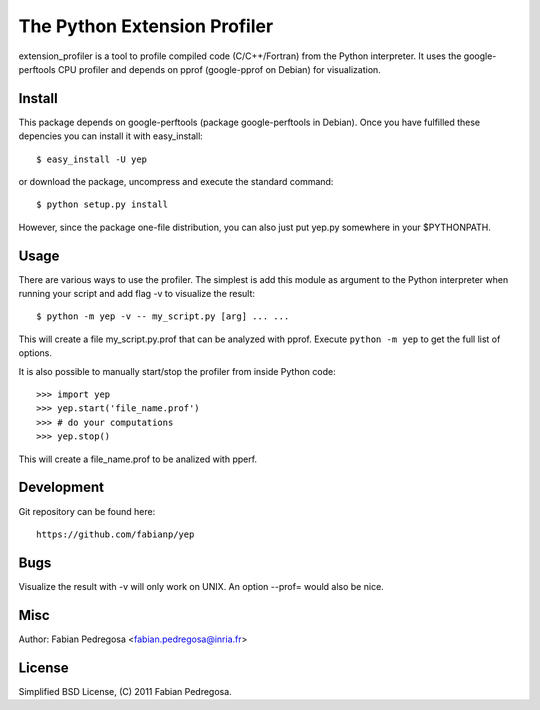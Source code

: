 ===============================
The Python Extension Profiler
===============================

extension_profiler is a tool to profile compiled code (C/C++/Fortran) from the Python
interpreter. It uses the google-perftools CPU profiler and depends on
pprof (google-pprof on Debian) for visualization.


Install
-------

This package depends on google-perftools (package google-perftools in
Debian). Once you have fulfilled these depencies you can install it
with easy_install::

    $ easy_install -U yep

or download the package, uncompress and execute the standard command::

    $ python setup.py install

However, since the package one-file distribution, you can also just
put yep.py somewhere in your $PYTHONPATH.


Usage
-----

There are various ways to use the profiler. The simplest is add this
module as argument to the Python interpreter when running your
script and add flag -v to visualize the result::

    $ python -m yep -v -- my_script.py [arg] ... ...

This will create a file my_script.py.prof that can be analyzed with
pprof. Execute ``python -m yep`` to get the full list of options.

It is also possible to manually start/stop the profiler from inside
Python code::

    >>> import yep
    >>> yep.start('file_name.prof')
    >>> # do your computations
    >>> yep.stop()

This will create a file_name.prof to be analized with pperf.


Development
-----------

Git repository can be found here::

    https://github.com/fabianp/yep


Bugs
----

Visualize the result with -v will only work on UNIX. An option --prof=
would also be nice.


Misc
----

Author: Fabian Pedregosa <fabian.pedregosa@inria.fr>


License
-------

Simplified BSD License, (C) 2011 Fabian Pedregosa.
